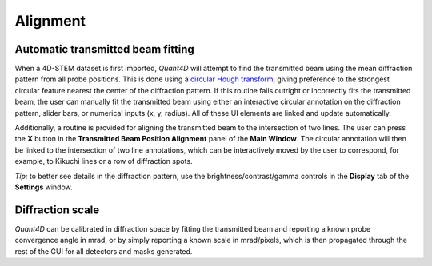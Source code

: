 .. _alignment:

Alignment
---------
Automatic transmitted beam fitting
**********************************
When a 4D-STEM dataset is first imported, `Quant4D` will attempt to find the
transmitted beam using the mean diffraction pattern from all probe positions. 
This is done using a
`circular Hough transform <https://mathworks.com/help/images/ref/imfindcircles.html>`_,
giving preference to the strongest circular feature nearest the center of the
diffraction pattern. If this routine fails outright or incorrectly fits the
transmitted beam, the user can manually fit the transmitted beam using either an
interactive circular annotation on the diffraction pattern, slider bars, or
numerical inputs (x, y, radius). All of these UI elements are linked and update
automatically.

Additionally, a routine is provided for aligning the transmitted beam to the
intersection of two lines. The user can press the **X** button in the
**Transmitted Beam Position Alignment** panel of the **Main Window**. The
circular annotation will then be linked to the intersection of two line
annotations, which can be interactively moved by the user to correspond, for 
example, to Kikuchi lines or a row of  diffraction spots.

*Tip:* to better see details in the diffraction pattern, use the
brightness/contrast/gamma controls in the **Display** tab of the **Settings**
window.  

Diffraction scale
*****************
`Quant4D` can be calibrated in diffraction space by fitting the transmitted beam
and reporting a known probe convergence angle in mrad, or by simply reporting a
known scale in mrad/pixels, which is then propagated through the rest of the GUI
for all detectors and masks generated. 

.. video:: ../_static/alignment.mp4
    :width: 100%
    :autoplay:
    :loop:
    :controlslist: nodownload,noremoteplayback